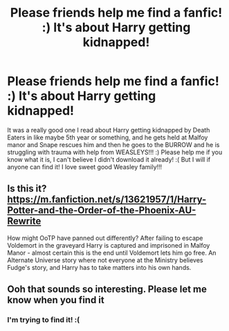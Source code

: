 #+TITLE: Please friends help me find a fanfic! :) It's about Harry getting kidnapped!

* Please friends help me find a fanfic! :) It's about Harry getting kidnapped!
:PROPERTIES:
:Score: 1
:DateUnix: 1611293722.0
:DateShort: 2021-Jan-22
:FlairText: What's That Fic?
:END:
It was a really good one I read about Harry getting kidnapped by Death Eaters in like maybe 5th year or something, and he gets held at Malfoy manor and Snape rescues him and then he goes to the BURROW and he is struggling with trauma with help from WEASLEYS!!! :) Please help me if you know what it is, I can't believe I didn't download it already! :( But I will if anyone can find it! I love sweet good Weasley family!!!


** Is this it? [[https://m.fanfiction.net/s/13621957/1/Harry-Potter-and-the-Order-of-the-Phoenix-AU-Rewrite]]

How might OoTP have panned out differently? After failing to escape Voldemort in the graveyard Harry is captured and imprisoned in Malfoy Manor - almost certain this is the end until Voldemort lets him go free.  An Alternate Universe story where not everyone at the Ministry believes Fudge's story, and Harry has to take matters into his own hands.
:PROPERTIES:
:Author: friyay56
:Score: 2
:DateUnix: 1611320214.0
:DateShort: 2021-Jan-22
:END:


** Ooh that sounds so interesting. Please let me know when you find it
:PROPERTIES:
:Author: BookHoarder_Phoenix
:Score: 2
:DateUnix: 1611304811.0
:DateShort: 2021-Jan-22
:END:

*** I'm trying to find it! :(
:PROPERTIES:
:Score: 1
:DateUnix: 1611306461.0
:DateShort: 2021-Jan-22
:END:
